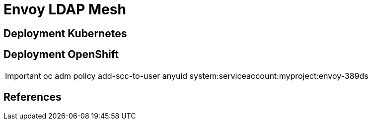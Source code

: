 = Envoy LDAP Mesh




== Deployment Kubernetes


== Deployment OpenShift


IMPORTANT: oc adm policy add-scc-to-user anyuid system:serviceaccount:myproject:envoy-389ds

== References
